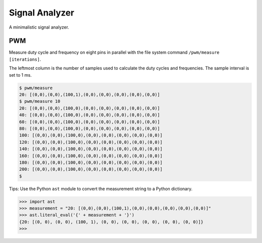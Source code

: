 Signal Analyzer
===============

A minimalistic signal analyzer.

PWM
---

Measure duty cycle and frequency on eight pins in parallel with the
file system command ``/pwm/measure [iterations]``.

The leftmost column is the number of samples used to calculate the
duty cycles and frequencies. The sample interval is set to 1 ms.

.. code-block:: text

   $ pwm/measure
   20: [(0,0),(0,0),(100,1),(0,0),(0,0),(0,0),(0,0),(0,0)]
   $ pwm/measure 10
   20: [(0,0),(0,0),(100,0),(0,0),(0,0),(0,0),(0,0),(0,0)]
   40: [(0,0),(0,0),(100,0),(0,0),(0,0),(0,0),(0,0),(0,0)]
   60: [(0,0),(0,0),(100,0),(0,0),(0,0),(0,0),(0,0),(0,0)]
   80: [(0,0),(0,0),(100,0),(0,0),(0,0),(0,0),(0,0),(0,0)]
   100: [(0,0),(0,0),(100,0),(0,0),(0,0),(0,0),(0,0),(0,0)]
   120: [(0,0),(0,0),(100,0),(0,0),(0,0),(0,0),(0,0),(0,0)]
   140: [(0,0),(0,0),(100,0),(0,0),(0,0),(0,0),(0,0),(0,0)]
   160: [(0,0),(0,0),(100,0),(0,0),(0,0),(0,0),(0,0),(0,0)]
   180: [(0,0),(0,0),(100,0),(0,0),(0,0),(0,0),(0,0),(0,0)]
   200: [(0,0),(0,0),(100,0),(0,0),(0,0),(0,0),(0,0),(0,0)]
   $

Tips: Use the Python ``ast`` module to convert the measurement string
to a Python dictionary.

.. code-block:: python

   >>> import ast
   >>> measurement = "20: [(0,0),(0,0),(100,1),(0,0),(0,0),(0,0),(0,0),(0,0)]"
   >>> ast.literal_eval('{' + measurement + '}')
   {20: [(0, 0), (0, 0), (100, 1), (0, 0), (0, 0), (0, 0), (0, 0), (0, 0)]}
   >>>
